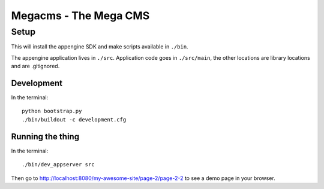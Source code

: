 Megacms - The Mega CMS
======================

Setup
-----

This will install the appengine SDK and make scripts available in ``./bin``.

The appengine application lives in ``./src``. Application code goes in
``./src/main``, the other locations are library locations and are .gitignored.


Development
+++++++++++

In the terminal::

   python bootstrap.py
   ./bin/buildout -c development.cfg

Running the thing
+++++++++++++++++

In the terminal::

  ./bin/dev_appserver src

Then go to http://localhost:8080/my-awesome-site/page-2/page-2-2 to see a
demo page in your browser.
